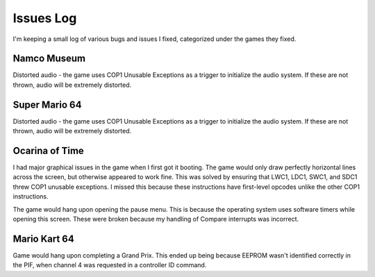 Issues Log
==========
I'm keeping a small log of various bugs and issues I fixed, categorized under the games they fixed.

Namco Museum
------------
Distorted audio - the game uses COP1 Unusable Exceptions as a trigger to initialize the audio system. If these are not thrown, audio will be extremely distorted.

Super Mario 64
--------------
Distorted audio - the game uses COP1 Unusable Exceptions as a trigger to initialize the audio system. If these are not thrown, audio will be extremely distorted.

Ocarina of Time
---------------
I had major graphical issues in the game when I first got it booting. The game would only draw perfectly horizontal lines across the screen, but otherwise appeared to work fine. This was solved by ensuring that LWC1, LDC1, SWC1, and SDC1 threw COP1 unusable exceptions. I missed this because these instructions have first-level opcodes unlike the other COP1 instructions.

The game would hang upon opening the pause menu. This is because the operating system uses software timers while opening this screen. These were broken because my handling of Compare interrupts was incorrect.

Mario Kart 64
-------------
Game would hang upon completing a Grand Prix. This ended up being because EEPROM wasn't identified correctly in the PIF, when channel 4 was requested in a controller ID command.
